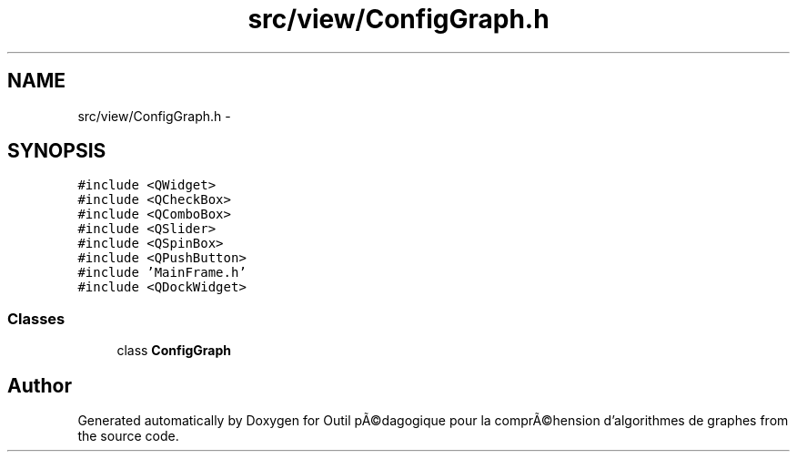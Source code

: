 .TH "src/view/ConfigGraph.h" 3 "1 Mar 2010" "Outil pÃ©dagogique pour la comprÃ©hension d'algorithmes de graphes" \" -*- nroff -*-
.ad l
.nh
.SH NAME
src/view/ConfigGraph.h \- 
.SH SYNOPSIS
.br
.PP
\fC#include <QWidget>\fP
.br
\fC#include <QCheckBox>\fP
.br
\fC#include <QComboBox>\fP
.br
\fC#include <QSlider>\fP
.br
\fC#include <QSpinBox>\fP
.br
\fC#include <QPushButton>\fP
.br
\fC#include 'MainFrame.h'\fP
.br
\fC#include <QDockWidget>\fP
.br

.SS "Classes"

.in +1c
.ti -1c
.RI "class \fBConfigGraph\fP"
.br
.in -1c
.SH "Author"
.PP 
Generated automatically by Doxygen for Outil pÃ©dagogique pour la comprÃ©hension d'algorithmes de graphes from the source code.

